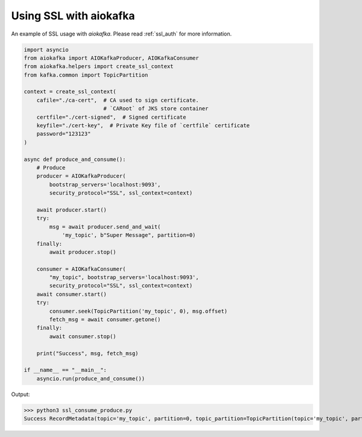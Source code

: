 .. _ssl_example:

Using SSL with aiokafka
=======================

An example of SSL usage with `aiokafka`. Please read :ref:`ssl_auth` for more
information.

.. code:: python

    import asyncio
    from aiokafka import AIOKafkaProducer, AIOKafkaConsumer
    from aiokafka.helpers import create_ssl_context
    from kafka.common import TopicPartition

    context = create_ssl_context(
        cafile="./ca-cert",  # CA used to sign certificate.
                             # `CARoot` of JKS store container
        certfile="./cert-signed",  # Signed certificate
        keyfile="./cert-key",  # Private Key file of `certfile` certificate
        password="123123"
    )

    async def produce_and_consume():
        # Produce
        producer = AIOKafkaProducer(
            bootstrap_servers='localhost:9093',
            security_protocol="SSL", ssl_context=context)

        await producer.start()
        try:
            msg = await producer.send_and_wait(
                'my_topic', b"Super Message", partition=0)
        finally:
            await producer.stop()

        consumer = AIOKafkaConsumer(
            "my_topic", bootstrap_servers='localhost:9093',
            security_protocol="SSL", ssl_context=context)
        await consumer.start()
        try:
            consumer.seek(TopicPartition('my_topic', 0), msg.offset)
            fetch_msg = await consumer.getone()
        finally:
            await consumer.stop()

        print("Success", msg, fetch_msg)

    if __name__ == "__main__":
        asyncio.run(produce_and_consume())

Output:

>>> python3 ssl_consume_produce.py
Success RecordMetadata(topic='my_topic', partition=0, topic_partition=TopicPartition(topic='my_topic', partition=0), offset=32) ConsumerRecord(topic='my_topic', partition=0, offset=32, timestamp=1479393347381, timestamp_type=0, key=None, value=b'Super Message', checksum=469650252, serialized_key_size=-1, serialized_value_size=13)

